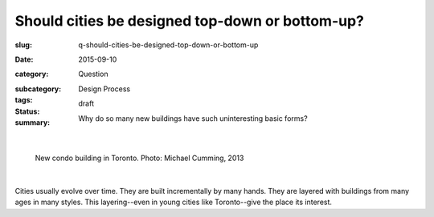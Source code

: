 Should cities be designed top-down or bottom-up?
========================================================

:slug: q-should-cities-be-designed-top-down-or-bottom-up
:date: 2015-09-10
:category: Question
:subcategory:
:tags: Design Process
:status: draft
:summary: Why do so many new buildings have such uninteresting basic forms?

	.. figure:: /images/_1020176.RW2.jpg
		:alt: photo by Michael Cumming
		:figwidth: 100%
		:width: 200px

|

.. figure:: /images/_1020176.RW2.jpg
	:alt: photo by Michael Cumming
	:figwidth: 100%
	:width: 400px

	New condo building in Toronto. Photo: Michael Cumming, 2013

|

Cities usually evolve over time. They are built incrementally by many hands. They are layered with buildings from many ages in many styles. This layering--even in young cities like Toronto--give the place its interest. 